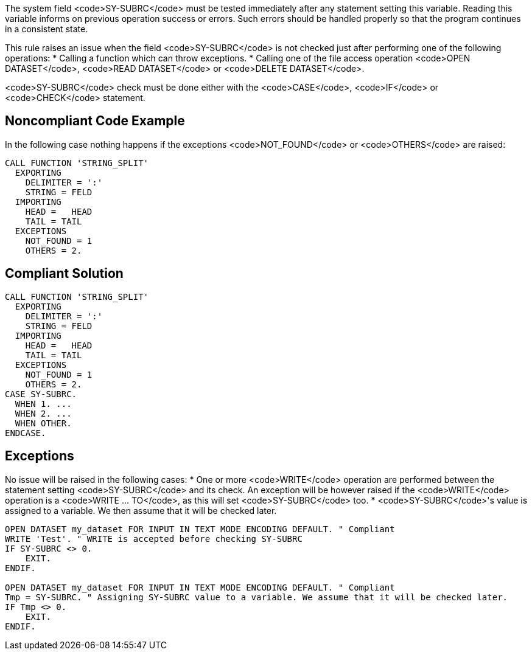The system field <code>SY-SUBRC</code> must be tested immediately after any statement setting this variable. Reading this variable informs on previous operation success or errors. Such errors should be handled properly so that the program continues in a consistent state.

This rule raises an issue when the field <code>SY-SUBRC</code> is not checked just after performing one of the following operations:
 * Calling a function which can throw exceptions.
 * Calling one of the file access operation <code>OPEN DATASET</code>, <code>READ DATASET</code> or <code>DELETE DATASET</code>.

<code>SY-SUBRC</code> check must be done either with the <code>CASE</code>, <code>IF</code> or <code>CHECK</code> statement.


== Noncompliant Code Example

In the following case nothing happens if the exceptions <code>NOT_FOUND</code> or <code>OTHERS</code> are raised:
----
CALL FUNCTION 'STRING_SPLIT'
  EXPORTING
    DELIMITER = ':'
    STRING = FELD
  IMPORTING
    HEAD =   HEAD
    TAIL = TAIL
  EXCEPTIONS
    NOT_FOUND = 1
    OTHERS = 2.
----


== Compliant Solution

----
CALL FUNCTION 'STRING_SPLIT'
  EXPORTING
    DELIMITER = ':'
    STRING = FELD
  IMPORTING
    HEAD =   HEAD
    TAIL = TAIL
  EXCEPTIONS
    NOT_FOUND = 1
    OTHERS = 2.
CASE SY-SUBRC.
  WHEN 1. ...
  WHEN 2. ...
  WHEN OTHER.
ENDCASE.
----


== Exceptions

No issue will be raised in the following cases:
 * One or more <code>WRITE</code> operation are performed between the statement setting <code>SY-SUBRC</code> and its check. An exception will be however raised if the <code>WRITE</code> operation is a <code>WRITE ... TO</code>, as this will set <code>SY-SUBRC</code> too.
 * <code>SY-SUBRC</code>'s value is assigned to a variable. We then assume that it will be checked later.

----
OPEN DATASET my_dataset FOR INPUT IN TEXT MODE ENCODING DEFAULT. " Compliant
WRITE 'Test'. " WRITE is accepted before checking SY-SUBRC
IF SY-SUBRC <> 0. 
    EXIT.
ENDIF.

OPEN DATASET my_dataset FOR INPUT IN TEXT MODE ENCODING DEFAULT. " Compliant
Tmp = SY-SUBRC. " Assigning SY-SUBRC value to a variable. We assume that it will be checked later.
IF Tmp <> 0.
    EXIT.
ENDIF.
----

